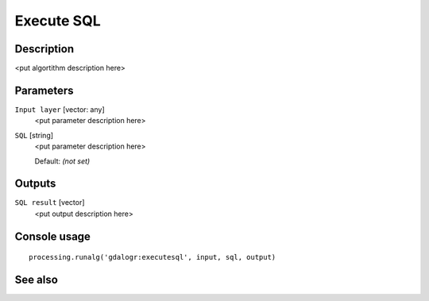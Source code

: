 Execute SQL
===========

Description
-----------

<put algortithm description here>

Parameters
----------

``Input layer`` [vector: any]
  <put parameter description here>

``SQL`` [string]
  <put parameter description here>

  Default: *(not set)*

Outputs
-------

``SQL result`` [vector]
  <put output description here>

Console usage
-------------

::

  processing.runalg('gdalogr:executesql', input, sql, output)

See also
--------

